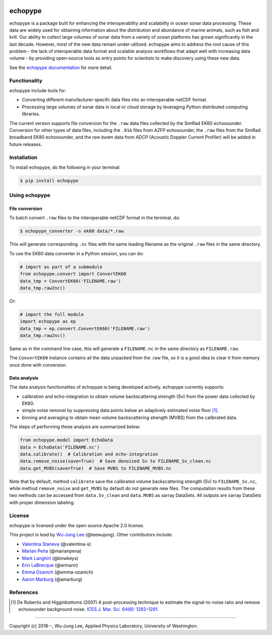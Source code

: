 .. image:: https://travis-ci.org/OSOceanAcoustics/echopype.svg?branch=master
    :target: https://travis-ci.org/OSOceanAcoustics/echopype
.. image:: https://mybinder.org/badge_logo.svg
    :target: https://mybinder.org/v2/gh/OSOceanAcoustics/echopype/master

echopype
===========

echopype is a package built for enhancing the interoperability and scalability
in ocean sonar data processing.
These data are widely used for obtaining information about the distribution and
abundance of marine animals, such as fish and krill.
Our ability to collect large volumes of sonar data from a variety of
ocean platforms has grown significantly in the last decade.
However, most of the new data remain under-utilized.
echopype aims to address the root cause of this problem - the lack of
interoperable data format and scalable analysis workflows that adapt well
with increasing data volume - by providing open-source tools as entry points for
scientists to make discovery using these new data.

See the `echopype documentation`_ for more detail.

.. _echopype documentation: https://echopype.readthedocs.io


Functionality
----------------
echopype include tools for:

- Converting different manufacturer-specifc data files into an interoperable
  netCDF format.

- Processing large volumes of sonar data in local or cloud storage by leveraging
  Python distributed computing libraries.

The current version supports file conversion for the ``.raw`` data files
collected by the SimRad EK60 echosounder. Conversion for other types of data
files, including the ``.01A`` files from AZFP echosounder, the ``.raw`` files
from the SimRad broadband EK80 echosounder, and the *raw beam* data from ADCP
(Acoustic Doppler Current Profiler) will be added in future releases.


Installation
--------------

To install echopype, do the following in your terminal:

.. code-block:: console

    $ pip install echopype


Using echopype
-------------------

File conversion
+++++++++++++++++++

To batch convert ``.raw`` files to the interoperable netCDF format in the
terminal, do:

.. code-block:: console

    $ echopype_converter -s ek60 data/*.raw

This will generate corresponding ``.nc`` files with the same leading
filename as the original ``.raw`` files in the same directory.

To use the EK60 data converter in a Python session, you can do:

.. code-block:: python

    # import as part of a submodule
    from echopype.convert import ConvertEK60
    data_tmp = ConvertEK60('FILENAME.raw')
    data_tmp.raw2nc()

Or:

.. code-block:: python

    # import the full module
    import echopype as ep
    data_tmp = ep.convert.ConvertEK60('FILENAME.raw')
    data_tmp.raw2nc()

Same as in the command line case, this will generate a ``FILENAME.nc``
in the same directory as ``FILENAME.raw``.

The ``ConvertEK60`` instance contains all the data unpacked from the
.raw file, so it is a good idea to clear it from memory once done with
conversion.


Data analysis
+++++++++++++++++++

The data analysis functionalites of echopype is being developed actively.
echopype currently supports:

- calibration and echo-integration to obtain volume backscattering strength (Sv)
  from the power data collected by EK60.

- simple noise removal by suppressing data points below an adaptively estimated
  noise floor [1]_.

- binning and averaging to obtain mean volume backscattering strength (MVBS)
  from the calibrated data.

The steps of performing these analysis are summarized below:

.. code-block:: python

    from echopype.model import EchoData
    data = EchoData('FILENAME.nc')
    data.calibrate()  # Calibration and echo-integration
    data.remove_noise(save=True)  # Save denoised Sv to FILENAME_Sv_clean.nc
    data.get_MVBS(save=True)  # Save MVBS to FILENAME_MVBS.nc

Note that by default, method ``calibrate`` save the calibrated volume
backscattering strength (Sv) to ``FILENAME_Sv.nc``, while method ``remove_noise``
and ``get_MVBS`` by default do not generate new files. The computation results
from these two methods can be accessed from ``data.Sv_clean`` and ``data.MVBS``
as xarray DataSets. All outputs are xarray DataSets with proper dimension
labeling.


License
----------

echopype is licensed under the open source Apache 2.0 license.

This project is lead by `Wu-Jung Lee <http://leewujung.github.io>`_ (@leewujung).
Other contributors include:

- `Valentina Staneva <https://escience.washington.edu/people/valentina-staneva/>`_
  (@valentina-s)
- `Marian Peña <https://www.researchgate.net/profile/Marian_Pena2>`_
  (@marianpena)
- `Mark Langhirt <https://www.linkedin.com/in/mark-langhirt-7b33ba80>`_ (@bnwkeys)
- `Erin LaBrecque <https://www.linkedin.com/in/erin-labrecque/>`_
  (@erinann)
- `Emma Ozanich <https://www.linkedin.com/in/emma-reeves-ozanich-b8671938/>`_
  (@emma-ozanich)
- `Aaron Marburg <http://apl.uw.edu/people/profile.php?last_name=Marburg&first_name=Aaron>`_
  (@amarburg)


References
------------
.. [1] De Robertis and Higginbottoms (2007) A post-processing technique to estimate
        the signal-to-noise ratio and remove echosounder background noise.
        `ICES J. Mar. Sci. 64(6): 1282–1291. <https://academic.oup
        .com/icesjms/article/64/6/1282/616894>`_


---------------

Copyright (c) 2018--, Wu-Jung Lee, Applied Physics Laboratory, University of Washington.
